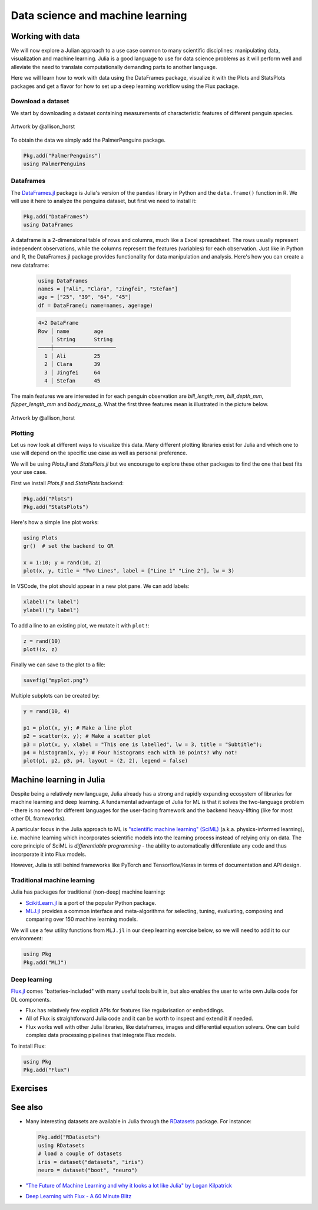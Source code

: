 .. _data_science:

Data science and machine learning
=================================

.. questions::

   - How can I manipulate and wrangle data in Julia?
   - Can I use Julia for machine learning?
     
.. instructor-note::

   - 20 min teaching
   - 30 min exercises


Working with data
-----------------

We will now explore a Julian approach to a use case common to 
many scientific disciplines: manipulating data, visualization 
and machine learning.
Julia is a good language to use for data science problems as
it will perform well and alleviate the need to translate
computationally demanding parts to another language.

Here we will learn how to work with data using 
the DataFrames package, visualize it with the Plots and StatsPlots
packages and get a flavor for how to set up a 
deep learning workflow using the Flux package.

Download a dataset
^^^^^^^^^^^^^^^^^^

We start by downloading a dataset containing measurements 
of characteristic features of different penguin species.


.. figure:: img/lter_penguins.png
   :align: center

   Artwork by @allison_horst

To obtain the data we simply add the PalmerPenguins package.

.. code-block:: julia

   Pkg.add("PalmerPenguins")
   using PalmerPenguins



Dataframes
^^^^^^^^^^

The `DataFrames.jl <https://dataframes.juliadata.org/stable/>`_ 
package is Julia's version of the ``pandas`` library in Python and 
the ``data.frame()`` function in R. We will use it here to 
analyze the penguins dataset, but first we need to install it:

.. code-block:: julia

   Pkg.add("DataFrames")
   using DataFrames


A dataframe is a 2-dimensional table of rows and columns, much 
like a Excel spreadsheet. The rows usually represent independent 
observations, while the columns represent the 
features (variables) for each observation. Just like in Python and R, 
the DataFrames.jl package provides functionality for data 
manipulation and analysis.  
Here's how you can create a new dataframe:

 .. code-block:: julia

   using DataFrames
   names = ["Ali", "Clara", "Jingfei", "Stefan"]
   age = ["25", "39", "64", "45"]
   df = DataFrame(; name=names, age=age)

 .. code-block:: text

    4×2 DataFrame
    Row │ name        age
        │ String      String 
    ────┼────────────────────
      1 │ Ali         25
      2 │ Clara       39
      3 │ Jingfei     64
      4 │ Stefan      45


.. type-along:: Dataframes

   We now create a dataframe containing the PalmerPenguins dataset.
   Note that the ``table`` variable is of type ``CSV.File``; the 
   PalmerPenguins package uses the `CSV.jl <https://csv.juliadata.org/stable/>`_ 
   package for fast loading of data. Note further that ``DataFrame`` can 
   accept a ``CSV.File`` object and read it into a dataframe!

   We will do this in a new script ``datascience.jl`` in the same directory as 
   the ``datascience`` environment created in 
   :ref:`this earlier exercise <datascience_env>`. We can execute the expressions 
   in the script line-by-line by hitting `Shift-Enter`.
   
   .. code-block:: julia
   
      using PalmerPenguins
      table = PalmerPenguins.load()
      df = DataFrame(table)
   
      # the raw data can be loaded by
      #tableraw = PalmerPenguins.load(; raw = true)
   
      first(df, 5)
   
   .. code-block:: text
   
      344×7 DataFrame
       Row │ species    island     bill_length_mm  bill_depth_mm  flipper_length_mm  body_mass_g  sex     
           │ String     String     Float64?        Float64?       Int64?             Int64?       String? 
      ─────┼──────────────────────────────────────────────────────────────────────────────────────────────
         1 │ Adelie   Torgersen            39.1           18.7                181         3750  male
         2 │ Adelie   Torgersen            39.5           17.4                186         3800  female
         3 │ Adelie   Torgersen            40.3           18.0                195         3250  female
         4 │ Adelie   Torgersen       missing        missing              missing      missing  missing 
         5 │ Adelie   Torgersen            36.7           19.3                193         3450  female
   
   
   We can inspect the data using a few basic operations:
   
   .. code-block:: julia
   
      # slicing
      df[1, 1:3]
   
      # slicing and column name (can also use "island")
      df[1:20:100, :island]
   
      # dot syntax (editing will change the dataframe)
      df.species
   
      # get a copy of a column 
      df[:, [:sex, :body_mass_g]]
   
      # access column directly without copying (editing will change the dataframe)
      df[!, :bill_length_mm]
   
      # get size
      size(df), ncol(df), nrow(df)
   
      # find unique species
      unique(df.species)
   
   
   Summary statistics can be displayed with the ``describe`` function:
   
   .. code-block:: julia
   
      describe(df)
   
   .. code-block:: text
   
      7×7 DataFrame
       Row │ variable           mean     min     median  max        nmissing  eltype                  
           │ Symbol             Union…   Any     Union…  Any        Int64     Type                    
      ─────┼──────────────────────────────────────────────────────────────────────────────────────────
         1 │ species                     Adelie          Gentoo            0  String
         2 │ island                      Biscoe          Torgersen         0  String
         3 │ bill_length_mm     43.9219  32.1    44.45   59.6              2  Union{Missing, Float64}
         4 │ bill_depth_mm      17.1512  13.1    17.3    21.5              2  Union{Missing, Float64}
         5 │ flipper_length_mm  200.915  172     197.0   231               2  Union{Missing, Int64}
         6 │ body_mass_g        4201.75  2700    4050.0  6300              2  Union{Missing, Int64}
         7 │ sex                         female          male             11  Union{Missing, String}

   We can see in the output of ``describe`` that the element type of 
   all the columns is a union of ``missing`` and a numeric type. This
   implies that our dataset contains missing values.
   
   We can remove these by the ``dropmissing`` or ``dropmissing!`` functions
   (what is the difference between them?):
   
   .. code-block:: julia
   
      dropmissing!(df)
   


The main features we are interested in for each penguin observation are 
`bill_length_mm`, `bill_depth_mm`, `flipper_length_mm` and `body_mass_g`.
What the first three features mean is illustrated in the picture below.

.. figure:: img/culmen_depth.png
   :align: center

   Artwork by @allison_horst



Plotting
^^^^^^^^

Let us now look at different ways to visualize this data.
Many different plotting libraries exist for Julia and which 
one to use will depend on the specific use case as well as 
personal preference. 

.. callout:: Some plotting packages in Julia
      
   - `Plots.jl <http://docs.juliaplots.org/latest/>`_: high-level 
     API for working with several different plotting back-ends, including `GR`, 
     `Matplotlib.Pyplot`, `Plotly` and `PlotlyJS`.
   - `StatsPlots.jl <https://github.com/JuliaPlots/StatsPlots.jl>`_: was moved 
     out from core `Plots.jl`. Focuses on statistical use-cases and supports 
     specialized statistical plotting functionalities.
   - `GadFly.jl <http://gadflyjl.org/stable/>`_: based largely on 
     `ggplot2 for R <https://ggplot2.tidyverse.org/>`_ and the book 
     `The Grammar of Graphics <https://www.cs.uic.edu/~wilkinson/TheGrammarOfGraphics/GOG.html>`_.
     Well suited for statistics and machine learning.
   - `VegaLite.jl <https://www.queryverse.org/VegaLite.jl/stable/>`_: based on 
     `Vega-Lite <https://vega.github.io/vega-lite/>`_, a grammar of interactive graphics. 
     Great for interactive graphics.
   - `Makie.jl <https://makie.juliaplots.org/stable/>`_ data visualization ecosystem with backends 
     `GLMakie.jl` (OpenCL), `CairoMakie.jl` (Cairo) and `WGLMakie.jl` (WebGL). 
     Good for publication-quality plotting but can be a bit slow to load and use.

We will be using `Plots.jl` and `StatsPlots.jl` but we encourage to explore these 
other packages to find the one that best fits your use case.

First we install `Plots.jl` and `StatsPlots` backend:

.. code-block:: julia

   Pkg.add("Plots")
   Pkg.add("StatsPlots")   


Here's how a simple line plot works:

.. code-block:: julia

   using Plots 
   gr()  # set the backend to GR

   x = 1:10; y = rand(10, 2) 
   plot(x, y, title = "Two Lines", label = ["Line 1" "Line 2"], lw = 3) 

In VSCode, the plot should appear in a new plot pane.  
We can add labels:

.. code-block:: julia

   xlabel!("x label")
   ylabel!("y label")

To add a line to an existing plot, we mutate it with ``plot!``:

.. code-block:: julia

   z = rand(10)
   plot!(x, z)

Finally we can save to the plot to a file:

.. code-block:: julia

   savefig("myplot.png")

Multiple subplots can be created by:

.. code-block:: julia

   y = rand(10, 4)

   p1 = plot(x, y); # Make a line plot
   p2 = scatter(x, y); # Make a scatter plot
   p3 = plot(x, y, xlabel = "This one is labelled", lw = 3, title = "Subtitle");
   p4 = histogram(x, y); # Four histograms each with 10 points? Why not!
   plot(p1, p2, p3, p4, layout = (2, 2), legend = false)


.. type-along:: Visualizing the Penguin dataset

   First load ``Plots`` and set the backend to GR (precompilation of Plots 
   might take some time):

   .. code-block:: julia

      using Plots
      gr()

   For the Penguin dataset it is more appropriate to use scatter plots, for example:

   .. code-block:: julia

      scatter(df[!, :bill_length_mm], df[!, :bill_depth_mm])

   We can adjust the markers by `this list of named colors <https://juliagraphics.github.io/Colors.jl/stable/namedcolors/>`_
   and `this list of marker types <https://docs.juliaplots.org/latest/generated/unicodeplots/#unicodeplots-ref13>`_:

   .. code-block:: julia

      scatter(df[!, :bill_length_mm], df[!, :bill_depth_mm], marker = :hexagon, color = :magenta)

   We can also change the plot theme according to `this list of themes <https://docs.juliaplots.org/latest/generated/plotthemes/>`_, 
   for example:

   .. code-block::

      theme(:dark)
      # then re-execute the scatter function

   We can add a dimension to the plot by grouping by another column. Let's see if 
   the different penguin species can be distiguished based on their bill length 
   and bill depth. We also set different marker shapes and colors based on the 
   grouping, and adjust the markersize and transparency (``alpha``):

   .. code-block:: julia

      scatter(df[!, :bill_length_mm],
              df[!, :bill_depth_mm], 
              xlabel = "bill length (mm)",
              ylabel = "bill depth (g)",
              group = df[!, :species],
              marker = [:circle :ltriangle :star5],
              color = [:magenta :springgreen :blue],
              markersize = 5,
              alpha = 0.8
              )

   .. figure:: img/penguin_scatter.png
      :align: center
      :scale: 50%

   The ``scatter`` function comes from the base `Plots` package. `StatsPlots` provides
   many other types of plot types, for example ``density``. To use dataframes with `StatsPlots`
   we need to use the ``@df`` macro which allows passing columns as symbols (this can also be used 
   for ``scatter`` and other plot functions):

   .. code-block:: julia

      using StatsPlots        

      @df df density(:flipper_length_mm,
                     xlabel = "flipper length (mm)",
                     group = :species,
                     color = [:magenta :springgreen :blue],
                     )

   .. figure:: img/penguin_density.png
      :align: center
      :scale: 50%


Machine learning in Julia
-------------------------

Despite being a relatively new language, Julia already has a strong and rapidly expanding 
ecosystem of libraries for machine learning and deep learning. A fundamental advantage of Julia for ML 
is that it solves the two-language problem - there is no need for different languages for the 
user-facing framework and the backend heavy-lifting (like for most other DL frameworks).

A particular focus in the Julia approach to ML is `"scientific machine learning" (SciML) <https://sciml.ai/>`_ 
(a.k.a. physics-informed learning), i.e. machine learning which incorporates scientific models into 
the learning process instead of relying only on data. The core principle of SciML is `differentiable 
programming` - the ability to automatically differentiate any code and thus incorporate it into 
Flux models.

However, Julia is still behind frameworks like PyTorch and Tensorflow/Keras in terms of documentation and API design.

Traditional machine learning
^^^^^^^^^^^^^^^^^^^^^^^^^^^^

Julia has packages for traditional (non-deep) machine learning:

- `ScikitLearn.jl <https://scikitlearnjl.readthedocs.io/en/latest/>`_ is a port of the popular Python package.
- `MLJ.jl <https://alan-turing-institute.github.io/MLJ.jl/dev/>`_ provides a common interface 
  and meta-algorithms for selecting, tuning, evaluating, composing and comparing over 150 machine learning models.

We will use a few utility functions from ``MLJ.jl`` in our deep learning 
exercise below, so we will need to add it to our environment:

.. code-block:: julia

   using Pkg
   Pkg.add("MLJ")

Deep learning
^^^^^^^^^^^^^

`Flux.jl <https://fluxml.ai/>`_ comes "batteries-included" with many useful tools 
built in, but also enables the user to write own Julia code for DL components.

- Flux has relatively few explicit APIs for features like regularisation or embeddings. 
- All of Flux is straightforward Julia code and it can be worth to inspect and extend it if needed.
- Flux works well with other Julia libraries, like dataframes, images and differential equation solvers.
  One can build complex data processing pipelines that integrate Flux models.

To install Flux:

.. code-block:: julia

   using Pkg
   Pkg.add("Flux")


.. type-along:: Training a deep neural network to classify penguins

   To train a model we need four things:

   - A collection of data points that will be provided to the objective
     function.
   - A objective (cost or loss) function, that evaluates how well a model 
     is doing given some input data.
   - The definition of a model and access to its trainable parameters.
   - An optimiser that will update the model parameters appropriately.

   First we import the required modules and load the data:

   .. code-block:: julia

      using Flux
      using MLJ: partition, ConfusionMatrix
      using DataFrames
      using PalmerPenguins

      table = PalmerPenguins.load()
      df = DataFrame(table)
      dropmissing!(df)

   We can now preprocess our dataset to make it suitable for training a network:

   .. code-block:: julia

      # select feature and label columns
      X = select(df, Not([:species, :sex, :island]))
      Y = df[:, :species]
      
      # split into training and testing parts
      (xtrain, xtest), (ytrain, ytest) = partition((X, Y), 0.8, shuffle=true, rng=123, multi=true)
      
      # use single precision and transpose arrays
      xtrain, xtest = Float32.(Array(xtrain)'), Float32.(Array(xtest)')
      
      # one-hot encoding
      ytrain = Flux.onehotbatch(ytrain, ["Adelie", "Gentoo", "Chinstrap"])
      ytest = Flux.onehotbatch(ytest, ["Adelie", "Gentoo", "Chinstrap"])
      
      # count penguin classes to see if it's balanced
      sum(ytrain, dims=2)
      sum(ytest, dims=2)

   Next up is the loss function which will be minimized during the training.
   We also define another function which will give us the accuracy of the model:

   .. code-block:: julia

      # we use the cross-entropy loss function typically used for classification
      loss(x, y) = Flux.crossentropy(model(x), y)

      # onecold (opposite to onehot) gives back the original representation
      function accuracy(x, y)
          return sum(Flux.onecold(model(x)) .== Flux.onecold(y)) / size(y, 2)
      end

   ``model`` will be our neural network, so we go ahead and define it:

   .. code-block:: julia

      n_features, n_classes, n_neurons = 4, 3, 10
      model = Chain(
              Dense(n_features, n_neurons, sigmoid),
              Dense(n_neurons, n_classes),
              softmax)  

   We now define an anonymous callback function to pass into the training function 
   to monitor the progress, select the standard ADAM optimizer, and extract the parameters 
   of the model:

   .. code-block:: julia

      callback = () -> @show(loss(xtrain, ytrain))
      opt = ADAM()
      θ = Flux.params(model)

   Before training the model, let's have a look at some initial predictions 
   and the accuracy:

   .. code-block:: julia

      # predictions before training
      model(xtrain[:,1:5])
      ytrain[:,1:5]
      # accuracy before training
      accuracy(xtrain, ytrain)
      accuracy(xtest, ytest)

   Finally we are ready to train the model. Let's run 100 epochs:

   .. code-block:: julia

      # the training data and the labels can be passed as tuples to train!
      for i in 1:10
          Flux.train!(loss, θ, [(xtrain, ytrain)], opt, cb = Flux.throttle(callback, 1))
      end

      # check final accuracy
      accuracy(xtrain, ytrain)
      accuracy(xtest, ytest)

   The performance of the model is probably somewhat underwhelming, but you will 
   fix that in an exercise below!

   We finally create a confusion matrix to quantify the performance of the model:

   .. code-block:: julia

      predicted_species = Flux.onecold(model(xtest), ["Adelie", "Gentoo", "Chinstrap"])
      true_species = Flux.onecold(ytest, ["Adelie", "Gentoo", "Chinstrap"])
      ConfusionMatrix()(predicted_species, true_species)


Exercises
---------


.. exercise:: Create a custom plotting function

   Convert the final ``scatter`` plot in the type-along section "Visualizing the Penguin dataset"
   and convert it into a ``create_scatterplot`` function: 
   
   - The function should take as arguments a dataframe and two column symbols. 
   - Use the ``minimum()`` and ``maximum()`` functions to automatically set the x-range of the plot 
     using the ``xlim = (xmin, xmax)`` argument to ``scatter()``.
   - If you have time, try grouping the data by ``:island`` or ``:sex`` instead of ``:species`` 
     (keep in mind that you may need to adjust the number of marker symbols and colors).
   - If you have more time, play around with the plot appearance using ``theme()`` and the marker symbols and colors.

   .. solution::

      .. code-block:: julia

         function create_scatterplot(df, col1, col2, groupby)
             xmin, xmax = minimum(df[:, col1]), maximum(df[:, col1])
             # markers and colors to use for the groups
             markers = [:circle :ltriangle :star5 :rect :diamond :hexagon]
             colors = [:magenta :springgreen :blue :coral2 :gold3 :purple]
             # number of unique groups can't be larger than the number of colors/markers
             ngroups = length(unique(df[:, groupby]))
             @assert ngroups <= length(colors)
         
             scatter(df[!, col1],
                     df[!, col2],
                     xlabel = col1,
                     ylabel = col2,
                     xlim = (xmin, xmax),
                     group = df[!, groupby],
                     marker = markers[:, 1:ngroups],
                     color = colors[:, 1:ngroups],
                     markersize = 5,
                     alpha = 0.8
                     )
         end    

         create_scatterplot(df, :bill_length_mm, :body_mass_g, :sex)
         create_scatterplot(df, :flipper_length_mm, :body_mass_g, :island)  


.. _DLexercise:

.. exercise:: Improve the deep learning model

   Improve the performance of the neural network we trained above! 
   The network is not improving much because of the large numerical 
   range of the input features (from around 15 to around 6000) combined 
   with the fact that we use a ``sigmoid`` activation function. A standard 
   method in machine learning is to normalize features by "batch 
   normalization". Replace the network definition with the following and 
   see if the performance improves:
   
   .. code-block:: julia

      n_features, n_classes, n_neurons = 4, 3, 10
      model = Chain(
                 Dense(n_features, n_neurons),
                 BatchNorm(n_neurons, relu),
                 Dense(n_neurons, n_classes),
                 softmax)  

   Performance is usually better also if we, instead of training on the entire 
   dataset at once, divide the training data into "minibatches" and update 
   the network weights on each minibatch separately.
   First define the following function:

   .. code-block:: julia

      using StatsBase: sample

      function create_minibatches(xtrain, ytrain, batch_size=32, n_batch=10)
          minibatches = Tuple[]
          for i in 1:n_batch
              randinds = sample(1:size(xtrain, 2), batch_size)
              push!(minibatches, (xtrain[:, randinds], ytrain[:,randinds]))
          end
          return minibatches
      end

   and then create the minibatches by calling the function.  

   You will not need to manually loop over the minibatches, simply pass 
   the ``minibatches`` vector of tuples to the ``Flux.train!`` function. 
   Does this make a difference?

   .. solution:: 

      .. code-block:: julia

         function create_minibatches(xtrain, ytrain, batch_size=32, n_batch=10)
             minibatches = Tuple[]
             for i in 1:n_batch
                 randinds = sample(1:size(xtrain, 2), batch_size)
                 push!(minibatches, (xtrain[:, randinds], ytrain[:,randinds]))
             end
             return minibatches
         end
   
         n_features, n_classes, n_neurons = 4, 3, 10
         model = Chain(
                 Dense(n_features, n_neurons),
                 BatchNorm(n_neurons, relu),
                 Dense(n_neurons, n_classes),
                 softmax)
   
         callback = () -> @show(loss(xtrain, ytrain))
         opt = ADAM()
         θ = Flux.params(model)
   
         minibatches = create_minibatches(xtrain, ytrain)
         for i in 1:100
             # train on minibatches
             Flux.train!(loss, θ, minibatches, opt, cb = Flux.throttle(callback, 1));
         end
   
         accuracy(xtrain, ytrain)
         # 0.9849624060150376
         accuracy(xtest, ytest)
         # 0.9850746268656716
   
         predicted_species = Flux.onecold(model(xtest), ["Adelie", "Gentoo", "Chinstrap"])
         true_species = Flux.onecold(ytest, ["Adelie", "Gentoo", "Chinstrap"])
         ConfusionMatrix()(predicted_species, true_species)
   
      .. figure:: img/confusion_matrix.png
         :scale: 40 %

      Much better!

See also
--------

-  Many interesting datasets are available in Julia through the 
   `RDatasets <https://github.com/JuliaStats/RDatasets.jl>`_ package.
   For instance:

   .. code-block:: julia

      Pkg.add("RDatasets")
      using RDatasets
      # load a couple of datasets
      iris = dataset("datasets", "iris")
      neuro = dataset("boot", "neuro")

- `"The Future of Machine Learning and why it looks a lot like Julia" by Logan Kilpatrick <https://towardsdatascience.com/the-future-of-machine-learning-and-why-it-looks-a-lot-like-julia-a0e26b51f6a6>`_
- `Deep Learning with Flux - A 60 Minute Blitz <https://fluxml.ai/tutorials/2020/09/15/deep-learning-flux.html>`__
